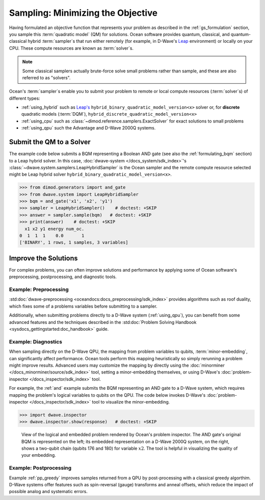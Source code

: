 .. _samplers_and_solvers:

==================================
Sampling: Minimizing the Objective
==================================

Having formulated an objective function that represents your problem as described
in the :ref:`gs_formulation` section, you sample this :term:`quadratic model` (QM)
for solutions. Ocean software provides quantum, classical, and quantum-classical
hybrid :term:`sampler`\ s that run either remotely (for example, in D-Wave's
`Leap <https://cloud.dwavesys.com/leap/>`_ environment) or locally on your CPU.
These compute resources are known as :term:`solver`\ s.

.. note:: Some classical samplers actually brute-force solve small problems rather
    than sample, and these are also referred to as "solvers".

Ocean's :term:`sampler`\ s enable you to submit your problem to remote or local
compute resources (:term:`solver`\ s) of different types:

* :ref:`using_hybrid` such as `Leap's <https://cloud.dwavesys.com/leap/>`_
  ``hybrid_binary_quadratic_model_version<x>`` solver or, for **discrete**
  quadratic models (:term:`DQM`), ``hybrid_discrete_quadratic_model_version<x>``
* :ref:`using_cpu` such as :class:`~dimod.reference.samplers.ExactSolver` for
  exact solutions to small problems
* :ref:`using_qpu` such the Advantage and D-Wave 2000Q systems.

.. _submitting:

Submit the QM to a Solver
=========================

The example code below submits a BQM representing a Boolean AND gate (see also the
:ref:`formulating_bqm` section) to a Leap hybrid solver.
In this case, :doc:`dwave-system </docs_system/sdk_index>`'s
:class:`~dwave.system.samplers.LeapHybridSampler` is the Ocean sampler and the
remote compute resource selected might be Leap hybrid solver
``hybrid_binary_quadratic_model_version<x>``.

>>> from dimod.generators import and_gate
>>> from dwave.system import LeapHybridSampler
>>> bqm = and_gate('x1', 'x2', 'y1')
>>> sampler = LeapHybridSampler()    # doctest: +SKIP
>>> answer = sampler.sample(bqm)   # doctest: +SKIP
>>> print(answer)    # doctest: +SKIP
  x1 x2 y1 energy num_oc.
0  1  1  1    0.0       1
['BINARY', 1 rows, 1 samples, 3 variables]

.. _improving:

Improve the Solutions
=====================

For complex problems, you can often improve solutions and performance by applying
some of Ocean software's preprocessing, postprocessing, and diagnostic tools.

Example: Preprocessing
----------------------

:std:doc:`dwave-preprocessing <oceandocs:docs_preprocessing/sdk_index>` provides
algorithms such as roof duality, which fixes some of a problems variables before
submitting to a sampler.

Additionally, when submitting problems directly to a D-Wave system (:ref:`using_qpu`),
you can benefit from some advanced features and the techniques described in the
:std:doc:`Problem Solving Handbook <sysdocs_gettingstarted:doc_handbook>` guide.

Example: Diagnostics
---------------------

When sampling directly on the D-Wave QPU, the mapping from problem variables to qubits,
:term:`minor-embedding`, can significantly
affect performance. Ocean tools perform this mapping heuristically so simply rerunning
a problem might improve results. Advanced users may customize the mapping by directly
using the :doc:`minorminer </docs_minorminer/source/sdk_index>` tool, setting
a minor-embedding themselves, or using
D-Wave's :doc:`problem-inspector </docs_inspector/sdk_index>` tool.

For example, the :ref:`and` example submits the BQM representing an AND gate
to a D-Wave system, which requires mapping the problem's logical variables
to qubits on the QPU. The code below invokes D-Wave's
:doc:`problem-inspector </docs_inspector/sdk_index>` tool to visualize the
minor-embedding.

>>> import dwave.inspector
>>> dwave.inspector.show(response)   # doctest: +SKIP

.. figure:: ../_static/inspector_AND2.png
  :name: inspector_AND2
  :scale: 50 %
  :alt: View rendered by Ocean's problem inspector.

  View of the logical and embedded problem rendered by Ocean's problem inspector. The AND gate's original BQM is represented on the left; its embedded representation on a D-Wave 2000Q system, on the right, shows a two-qubit chain (qubits 176 and 180) for variable :math:`x2`. The tool is helpful in visualizing the quality of your embedding.

Example: Postprocessing
-----------------------

Example :ref:`pp_greedy` improves samples returned from a QPU by post-processing with a
classical greedy algorthim. D-Wave systems offer features such as spin-reversal (gauge)
transforms and anneal offsets, which reduce the impact of possible analog and systematic errors.

